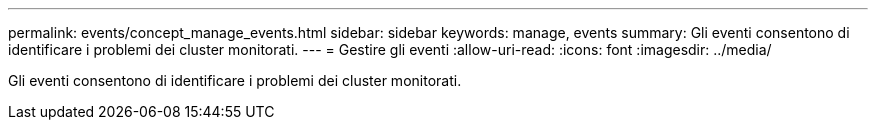 ---
permalink: events/concept_manage_events.html 
sidebar: sidebar 
keywords: manage, events 
summary: Gli eventi consentono di identificare i problemi dei cluster monitorati. 
---
= Gestire gli eventi
:allow-uri-read: 
:icons: font
:imagesdir: ../media/


[role="lead"]
Gli eventi consentono di identificare i problemi dei cluster monitorati.
